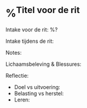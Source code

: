 * %^{Titel voor de rit}
:PROPERTIES:
:Sport: Bike
:Week: %<%Y>W%<%V>
:Time_of_Day: %^{Time of Day|early|mid-morning|lunch|afternoon|late-afternoon|evening}
:Distance: %^{Distance}
:Time: %^{Time}
:Avg_HR: %^{Avg HR}
:Speed: %^{Speed (km/h)}
:Cadence: %^{Avg Cadence}
:Intensity: %^{Intensity|Low|High}
:Type: %^{Type|foundation|recovery|long|fast-finish|tempo|threshold|intervals|vo2max|test|race}
:SelfEval: %^{SelfEval|normal|veryweak|weak|strong|verystrong}
:RPE: %^{RPE|2|1|3|4|5|6|7|8|9|10}
:END:

Intake voor de rit:
%?

Intake tijdens de rit:

Notes:

Lichaamsbeleving & Blessures:

Reflectie:
- Doel vs uitvoering:
- Belasting vs herstel:
- Leren:
